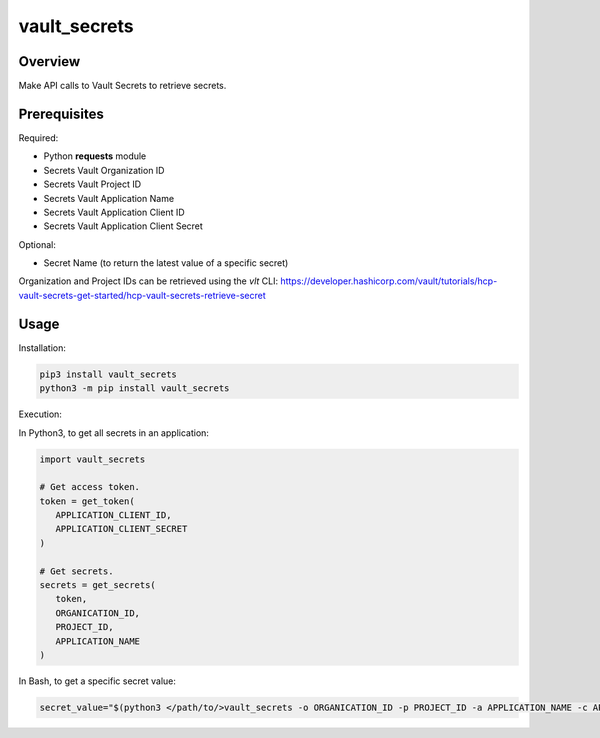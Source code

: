 =================
**vault_secrets**
=================

Overview
--------

Make API calls to Vault Secrets to retrieve secrets.

Prerequisites
-------------

Required:

- Python **requests** module
- Secrets Vault Organization ID
- Secrets Vault Project ID
- Secrets Vault Application Name
- Secrets Vault Application Client ID
- Secrets Vault Application Client Secret

Optional:

- Secret Name (to return the latest value of a specific secret)

Organization and Project IDs can be retrieved using the *vlt* CLI:
https://developer.hashicorp.com/vault/tutorials/hcp-vault-secrets-get-started/hcp-vault-secrets-retrieve-secret

Usage
-----

Installation:

.. code-block:: BASH

    pip3 install vault_secrets
    python3 -m pip install vault_secrets

Execution:

In Python3, to get all secrets in an application:

.. code-block:: PYTHON

   import vault_secrets

   # Get access token.
   token = get_token(
      APPLICATION_CLIENT_ID,
      APPLICATION_CLIENT_SECRET
   )

   # Get secrets.
   secrets = get_secrets(
      token,
      ORGANICATION_ID,
      PROJECT_ID,
      APPLICATION_NAME
   )

In Bash, to get a specific secret value:

.. code-block:: BASH

   secret_value="$(python3 </path/to/>vault_secrets -o ORGANICATION_ID -p PROJECT_ID -a APPLICATION_NAME -c APPLICATION_CLIENT_ID -s APPLICATION_CLIENT_SECRET -n SECRET_NAME)"
